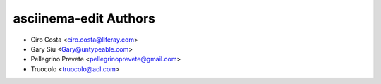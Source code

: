 =====================================
asciinema-edit Authors
=====================================

* Ciro Costa <ciro.costa@liferay.com>
* Gary Siu <Gary@untypeable.com>
* Pellegrino Prevete <pellegrinoprevete@gmail.com>
* Truocolo <truocolo@aol.com>
